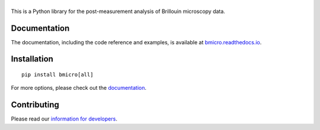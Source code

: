 |BMicro|
========

|PyPI Version| |Build Status| |Coverage Status| |Docs Status|


This is a Python library for the post-measurement analysis of
Brillouin microscopy data.


Documentation
-------------
The documentation, including the code reference and examples, is available at
`bmicro.readthedocs.io <https://bmicro.readthedocs.io/en/stable/>`__.


Installation
------------

::

    pip install bmicro[all]

For more options, please check out the `documentation
<https://bmicro.readthedocs.io/en/latest/sec_getting_started.html#installation>`__.


Contributing
------------
Please read our `information for developers
<https://bmicro.readthedocs.io/en/latest/sec_develop.html>`__.


.. |BMicro| image:: https://raw.github.com/BrillouinMicroscopy/BMicro/main/docs/logo/bmicro.png
.. |PyPI Version| image:: https://img.shields.io/pypi/v/bmicro.svg
   :target: https://pypi.python.org/pypi/bmicro
.. |Build Status| image:: https://img.shields.io/github/workflow/status/BrillouinMicroscopy/bmicro/Checks
   :target: https://github.com/BrillouinMicroscopy/BMicro/actions?query=workflow%3AChecks
.. |Coverage Status| image:: https://img.shields.io/codecov/c/github/BrillouinMicroscopy/BMicro/main.svg
   :target: https://codecov.io/gh/BrillouinMicroscopy/BMicro
.. |Docs Status| image:: https://readthedocs.org/projects/bmicro/badge/?version=latest
   :target: https://readthedocs.org/projects/bmicro/builds/
